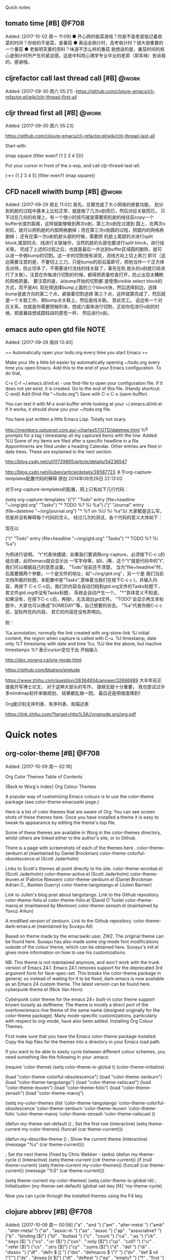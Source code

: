 ﻿Quick notes
:LOGBOOK:
CLOCK: [2017-10-02 周一 11:09]
CLOCK: [2017-09-29 周五 11:03]j


CLOCK: [2017-09-28 周四 13:41]--[2017-09-28 周四 13:42] =>  0:01
:END:
** tomato time [#B]                                                  :@F708:
                           Added: [2017-10-02 周一 11:09]
  ● 开心网的偷菜游戏？你是不是老是惦记着收菜的时间？你收的不是菜，是番茄
  ● 奥运会倒计时，高考倒计时？很大很重要的一个番茄
  ● 老板明天要的资料？味道不怎么样的番茄
我想说的是，番茄时间的核心是倒计时所产生的紧迫感。这是中科院心理学专业毕业的老郭（郭军峰）告诉我的，感谢哦。
** cljrefactor call last thread call [#B]                            :@work:
                           Added: [2017-09-30 周六 05:21]
-https://github.com/clojure-emacs/clj-refactor.el/wiki/cljr-thread-first-all


** cljr thread first all [#B]                                        :@work:
                           Added: [2017-09-30 周六 05:23]
                           
https://github.com/clojure-emacs/clj-refactor.el/wiki/cljr-thread-last-all

Start with:

(map square (filter even? [1 2 3 4 5]))

Put your cursor in front of the s-exp, and call cljr-thread-last-all:

(->> [1 2 3 4 5]
     (filter even?)
     (map square))

** CFD nacell wiwith bump [#B]                                       :@work:
                           Added: [2017-09-29 周五 11:02]
     首先，总算完成了大小网格的嵌套功能。 划分到机舱的过程中基本上比较正常，就是做了几次o剖而已，然后对应关联而已，
只不过在几何的处理上，有一个很小的技巧就是需要把机舱的线往前copy一个buffer长度的距离，这样就能够做到两次o剖，第三次o剖在过渡到
圆上，在两次o剖后，就可以把机舱的内部网格删掉；而在第三次o剖圆的过程，把圆内的网格再删掉； 还有在第一次o剖机舱头部的时候，需要把
机舱上尾部的点进行split block,尾部的点、线进行关联操作，当然机舱的头部也要进行split block，进行线关联。
     完成了上述的过程之后，也就是最后一步达到buffer区域圆的删除，就可以进一步做bump的切割。这一步的切割很有讲究，流线方向上切上两刀
即可（这边需要注意的是，不要切上三刀，只是bump的前后面即可，把他当作一个正方体去对待，防止切多了，不需要进行流线的线关联了，事先在机
舱头的o剖就已经进行了关联）。注意在你每进行切割的时候，都得把质量检查打开，防止出现太糟糕的网格质量。 要注意的是，从bump开始的切割都
是使用visible select block的方式，而不是All, 现在得选择bump上面的三个block快，然后选择斜边，选择bump竖直方向的第二个点，紧接着切割选择
第三个点，这样就算完成了，然后就是一个关联工作，把bump点关联上，然后是线关联。
      至此完工。 这边有一个对应关系，也就是你需要把梯形体，想成六面体进行切割，正如你在进行o剖的时候，把直翼段想成圆柱段的感觉一样，
然后进行o剖。
** emacs auto open gtd file                                           :NOTE:
                           Added: [2017-09-28 周四 13:40]
  
== Automatically open your todo.org every time you start Emacs ==

Make your life a little bit easier by automatically opening ~/todo.org every time you open Emacs. Add this to the end of your Emacs configuration. To do that,

    C-x C-f ~/.emacs.d/init.el - use find-file to open your configuration file. If it does not yet exist, it is created.
    Go to the end of this file. (Handy shortcut: C-end)
    Add (find-file "~/todo.org")
    Save with C-x C-s (save-buffer).

You can test it with M-x eval-buffer while looking at your ~/.emacs.d/init.el. If it works, it should show you your ~/todo.org file.

You have just written a little Emacs Lisp. Totally not scary.



http://members.optusnet.com.au/~charles57/GTD/datetree.html
 %^g prompts for a tag
I timestamp all my captured items with the line: Added: %U
Some of my items are filed after a specific headline in a file. Appointments are filed under a heading Calendar.
Other entries are filed in date trees. These are explained in the next section


http://blog.csdn.net/u011729865/article/details/54236547


http://blog.csdn.net/jiluben/article/details/39587723
关于org-capture-templates配置代码的解释
原创 2014年09月26日 22:13:02

      对于org-capture-templates的配置，网上只有如下几行代码：

   (setq org-capture-templates
      '(("t" "Todo" entry (file+headline "~/org/gtd.org" "Tasks")
             "* TODO %?\n  %i\n  %a")
        ("j" "Journal" entry (file+datetree "~/org/journal.org")
             "* %?\nEntered on %U\n  %i\n  %a")))
    大家都是这么写，但是并没有解释每个代码的含义。
    经过几次的测试，各个代码的意义大体如下：
    
    现在以

("t" "Todo" entry (file+headline "~/org/gtd.org" "Tasks")
             "* TODO %?\n  %i\n  %a")

为例进行说明。
   "t"代表快捷键，如果我们要调用org-capture，必须按下C-c c的组合键，此时emacs就会显示出
一写字母等，如t、j等，这个"t"就是代码中的"t",我们可以根据自己的意愿设置。
   "Todo"目前还不清楚。
    当为"file+headline"时，后面要跟两个参数，一个是文件的地址，如"~/org/gtd.org"，另一个是
我们当前文档所属的标题。本配置中是"Tasks",意味着当我们在按下C-c c t，并输入内容，再按下
C-c C-c后，我们的内容会自动归档到gtd.org文件的Tasks标题下，若文件gtd.org中没有Tasks标题，
系统会自动产生一个。
    "*"具体意义不知道，如果没有，在按下C-c c后，再按t，无法调出gtd文件。
     "TODO"会显示再文本标题中，大家也可以换成"SOMEDAY"等，自己想要的状态。
      "%a"代表你按C-c c前，鼠标所在的内容。
      其它的内容还没有弄明白。

     附：

     %a          annotation, normally the link created with org-store-link
     %i          initial content, the region when capture is called with C-u.
     %t          timestamp, date only
     %T          timestamp with date and time
     %u, %U      like the above, but inactive timestamps
     %?          表示cursor定位于此 开始输入

http://doc.norang.ca/org-mode.html

https://github.com/bbatsov/prelude

https://www.zhihu.com/question/26384934/answer/32686989
大半年前正值我开写博士论文， 对于这种大部头的写作， 提纲无疑十分重要， 我也尝试过许多mindmap软件来做规划， 结果都乱做一团。 最后还是把维度降到1


Org能识别无序列表、有序列表、和描述表


https://link.zhihu.com/?target=http%3A//orgmode.org/org.pdf
                         

* Quick notes
** org-color-theme [#B]                                              :@F708:
                           Added: [2017-10-09 周一 02:16]
                           
Org Color Themes
Table of Contents

{Back to Worg's index}
Org Colour Themes

A popular way of customizing Emacs colours is to use the color-theme package (see color-theme emacswiki page.)

Here is a list of color themes that are aware of Org: You can see screen shots of these themes here. Once you have installed a theme it is easy to tweak its appearance by editing the theme's lisp file.

Some of these themes are available in Worg in the color-themes directory, whilst others are linked either to the author's site, or to Github.

There is a page with screenshots of each of the themes here .
color-theme-zenburn.el (maintained by Daniel Brockman)
color-theme-colorful-obsolescence.el (Scott Jaderholm)

Links to Scott's themes all point directly to his site.
color-theme-wombat.el (Scott Jaderholm)
color-theme-active.el (Scott Jaderholm)
color-theme-leuven.el (Fabrice Niessen)
color-theme-zenburn.el (Daniel Brockman Adrian C., Bastien Guerry)
color-theme-tangotango.el (Julien Barnier)

Link to Julien's blog post about tangotango. Link to the Github repository.
color-theme-folio.el color-theme-folio.el (David O'Toole)
color-theme-manoj.el (maintained by Memnon)
color-theme-zenash.el (maintained by Yavuz Arkun)

A modified version of zenburn. Link to the Github repository.
color-theme-dark-emacs.el (maintained by Suvayu Ali)

Based on theme made by the emacswiki user, ZWZ. The original theme can be found here. Suvayu has also made some org-mode font modifications outside of the colour theme, which can be obtained here. Suvayu's init.el gives more information on how to use his customizations.

NB: This theme is not maintained anymore, and won't work with the trunk version of Emacs 24.1. Emacs 24.1 removes support for the deprecated 3rd argument form for face-spec-set. This breaks the color-theme package in general; so instead of waiting for it to be fixed, dark-emacs is now available as an Emacs 24 custom theme. The latest version can be found here.
cyberpunk-theme.el (Nick Van Horn)

Cyberpunk color theme for the emacs 24+ built-in color theme support known loosely as deftheme. The theme is mostly a direct port of the overtone/emacs-live theme of the same name (designed originally for the color-theme package). Many mode-specific customizations, particularly with respect to org-mode, have also been added.
Installing Org Colour Themes.

First make sure that you have the Emacs color-theme package installed. Copy the lisp files for the themes into a directory in your Emacs load path.

If you want to be able to easily cycle between different colour schemes, you need something like the following in your .emacs:

(require 'color-theme)
(setq color-theme-is-global t)
(color-theme-initialize)

(load "color-theme-colorful-obsolescence")
(load "color-theme-zenburn")
(load "color-theme-tangotango")
(load "color-theme-railscast")
(load "color-theme-leuven")
(load "color-theme-folio")
(load "color-theme-zenash")
(load "color-theme-manoj")

(setq my-color-themes (list
  'color-theme-tangotango
  'color-theme-colorful-obsolescence 'color-theme-zenburn
  'color-theme-leuven 'color-theme-folio 
  'color-theme-manoj 'color-theme-zenash
  'color-theme-railscast
))

(defun my-theme-set-default () ; Set the first row
      (interactive)
      (setq theme-current my-color-themes)
      (funcall (car theme-current)))
     
    (defun my-describe-theme () ; Show the current theme
      (interactive)
      (message "%s" (car theme-current)))
     
   ; Set the next theme (fixed by Chris Webber - tanks)
    (defun my-theme-cycle ()            
      (interactive)
      (setq theme-current (cdr theme-current))
      (if (null theme-current)
      (setq theme-current my-color-themes))
      (funcall (car theme-current))
      (message "%S" (car theme-current)))
    
    (setq theme-current my-color-themes)
    (setq color-theme-is-global nil) ; Initialization
    (my-theme-set-default)
    (global-set-key [f4] 'my-theme-cycle)
  

Now you can cycle through the installed themes using the F4 key.

** clojure abbrev [#B]                                               :@F708:
                           Added: [2017-10-09 周一 00:56]
                          ("a"   . "and ")
    ("am"  . "alter-meta! ")
    ("amb" . "alter-meta! ")
    ("ai"  . "assoc-in ")
    ("as"  . "assoc ")
    ("ap"  . "associative? ")
    ("b"   . "binding [$]")
    ("bl"  . "butlast ")
    ("c"   . "count ")
    ("ca"  . ":as ")
    ("ck"  . ":keys [$] ")
    ("co"  . ":or {$}")
    ("con" . ":only [$]")
    ("cp"  . "coll? ")
    ("cr"  . ":refer [$]")
    ("cs"  . ":strs [$]")
    ("cy"  . ":syms [$]")
    ("d"  . "def ")
    ("di"  . "dissoc ")
    ("df"  . "defn $ []\n  ")
    ("dm"  . "defmacro $\n  \"\"\n  []\n  ")
    ("dv"  . "def $ nil\n  \"\"")
    ("ds"  . "doseq [it $]")
    ("dt"  . "deftest ")
    ("ep"  . "empty? ")
    ("f"   . "first ")
    ("fi"  . "filter ")
    ("fp"  . "fn? ")
    ("fn"  . "fn [$]")
    ("g"   . "get ")
    ("gb"  . "group-by ")
    ("gi"  . "get-in ")
    ("i"   . "into ")
    ("ip"  . "instance? ")
    ("idp" . "identical? ")
    ("il"  . "if-let [$]")
    ("kp"  . "keyword? ")
    ("l"   . "let [$]")
    ("let" . "let [$]")
    ("loop" . "loop [$]")
    ("lp"  . "list? ")
    ("m"   . "map ")
    ("mc"  . "mapcat ")
    ("mp"  . "map? ")
    ("n"   . "not ")
    ("np"  . "number? ")
    ("pl"  . "println ")
    ("pn"  . "println ")
    ("r"   . "reduce ")
    ("rb"  . "reset! ")
    ("re"  . "remove ")
    ("rf"  . "re-find #\"$\"")
    ("rs"  . "re-seq #\"$\"")
    ("s"   . "str ")
    ("sb"  . "swap! ")
    ("sk"  . "select-keys ")
    ("sp"  . "seq? ")
    ("stp" . "string? ")
    ("syp" . "symbol? ")
    ("t"   . "throw (Exception. \"$\")")
    ("tt"  . "testing \"$\"")
    ("u"  . "update ")
    ("ui"  . "update-in $ []")
    ("vm"  . "vary-meta ")
    ("vp"  . "vector? ")
    ("w"   . "when ")
    ("wn"  . "when-not ")
    ("wl"  . "when-let [$]")
    ("wb"  . "with-bindings ")
    ("wm"  . "with-meta ")
    ("wo"  . "with-open [$]")
    ("wr"  . "with-redefs [$]")
    ("wis" . "with-in-str ")
    ("wos" . "with-out-str ")
)
** emacs lisp abbrev [#B]                                            :@F708:
                           Added: [2017-10-09 周一 00:49]
                               ("a" . "and ")
    ("ah" . "add-hook '")
    ("atl" . "add-to-list '")
    ("bb" . "bury-buffer")
    ("bc" . "forward-char -1")
    ("bfn" . "buffer-file-name")
    ("bl" . "buffer-list$")
    ("blp" . "buffer-live-p ")
    ("bn" . "buffer-name")
    ("bod" . "beginning-of-defun")
    ("bol" . "forward-line 0$")
    ("bp" . "boundp '")
    ("bs" . "buffer-string$")
    ("bsn" . "buffer-substring-no-properties")
    ("bss" . "buffer-substring ")
    ("bw" . "forward-word -1")
    ("c" . "concat ")
    ("ca" . "char-after$")
    ("cb" . "current-buffer$")
    ("cc" . "condition-case er\n$\n(error nil)")
    ("ci" . "call-interactively ")
    ("cip" . "called-interactively-p 'any")
    ("csv" . "customize-save-variable '")
    ("d" . "delete-char 1")
    ("dc" . "delete-char 1")
    ("dcu" . "defcustom $ t\n  \"\"\n  :type 'boolean")
    ("df" . "defun $ ()\n  \"\"\n  ")
    ("dfa" . "defface $ \n  '((t))\n  \"\"\n  ")
    ("dfc" . "defcustom $ t\n  \"\"\n  :type 'boolean")
    ("dff" . "defface $ \n  '((t))\n  \"\"\n  ")
    ("dfv" . "defvar $ t\n  \"\"")
    ("dk" . "define-key ")
    ("dl" . "dolist (it $)")
    ("dt" . "dotimes (it $)")
    ("dmp" . "derived-mode-p '")
    ("dm" . "defmacro $ ()\n  \"\"\n  ")
    ("dr" . "delete-region ")
    ("dv" . "defvar $ t\n  \"\"")
    ("e" . "error \"$\"")
    ("ef" . "executable-find ")
    ("efn" . "expand-file-name ")
    ("eol" . "end-of-line")
    ("f" . "format \"$\"")
    ("fb" . "fboundp '")
    ("fbp" . "fboundp '")
    ("fc" . "forward-char 1")
    ("ff" . "find-file ")
    ("fl" . "forward-line 1")
    ("fp" . "functionp ")
    ("frp" . "file-readable-p ")
    ("fs" . "forward-sexp 1")
    ("fu" . "funcall ")
    ("fw" . "forward-word 1")
    ("g" . "goto-char ")
    ("gc" . "goto-char ")
    ("gsk" . "global-set-key ")
    ("i" . "insert ")
    ("ie" . "ignore-errors ")
    ("ii" . "interactive")
    ("il" . "if-let (($))")
    ("ir" . "indent-region ")
    ("jcl" . "justify-current-line ")
    ("jl" . "delete-indentation")
    ("jos" . "just-one-space")
    ("jr" . "json-read$")
    ("jtr" . "jump-to-register ")
    ("k" . ("kbd " (format "%S" (key-description (read-key-sequence-vector "Key: ")))))
    ("kb" . "kill-buffer")
    ("kn" . "kill-new ")
    ("kp" . "keywordp ")
    ("l" . "lambda ($)")
    ("la" . ("looking-at \"" - "\""))
    ("lap" . "looking-at-p \"$\"")
    ("lb" . "looking-back \"$\"")
    ("lbp" . "line-beginning-position")
    ("lep" . "line-end-position")
    ("let" . "let (($))")
    ("lp" . "listp ")
    ("m" . "message \"$%s\"")
    ("mb" . "match-beginning 0")
    ("mc" . "mapcar ")
    ("mct" . "mapconcat ")
    ("me" . "match-end 0")
    ("ms" . "match-string 0")
    ("msn" . "match-string-no-properties 0")
    ("msnp" . "match-string-no-properties 0")
    ("msp" . "match-string-no-properties 0")
    ("mt" . "mapconcat ")
    ("n" . "not ")
    ("nai" . "newline-and-indent$")
    ("nl" . "forward-line 1")
    ("np" . "numberp ")
    ("ntr" . "narrow-to-region ")
    ("ow" . "other-window 1")
    ("p" . "point$")
    ("pm" . "point-marker$")
    ("pa" . "point-max$")
    ("pg" . "plist-get ")
    ("pi" . "point-min$")
    ("pz" . "propertize ")
    ("r" . "require '")
    ("ra" . "use-region-p$")
    ("rap" . "use-region-p$")
    ("rb" . "region-beginning")
    ("re" . "region-end")
    ("rh" . "remove-hook '")
    ("rm" . "replace-match \"$\"")
    ("ro" . "regexp-opt ")
    ("rq" . "regexp-quote ")
    ("rris" . "replace-regexp-in-string ")
    ("rrs" . "replace-regexp-in-string ")
    ("rs" . "while (search-forward $ nil t)\n(replace-match \"\") nil t)")
    ("rsb" . "re-search-backward \"$\" nil 'noerror")
    ("rsf" . "re-search-forward \"$\" nil 'noerror")
    ("s" . "setq ")
    ("sb" . "search-backward $ nil 'noerror")
    ("sbr" . "search-backward-regexp $ nil 'noerror")
    ("scb" . "skip-chars-backward \"$\\r\\n[:blank:]\"")
    ("scf" . "skip-chars-forward \"$\\r\\n[:blank:]\"")
    ("se" . "save-excursion")
    ("sf" . "search-forward $ nil 'noerror")
    ("sfr" . "search-forward-regexp $ nil 'noerror")
    ("sic" . "self-insert-command")
    ("sl" . "setq-local ")
    ("sm" . "string-match \"$\"")
    ("smd" . "save-match-data")
    ("sn" . "symbol-name ")
    ("sp" . "stringp ")
    ("sq" . "string= ")
    ("sr" . "save-restriction")
    ("ss" . "substring ")
    ("ssn" . "substring-no-properties ")
    ("ssnp" . "substring-no-properties ")
    ("stb" . "switch-to-buffer ")
    ("sw" . "selected-window$")
    ("syp" . "symbolp ")
    ("tap" . "thing-at-point 'symbol")
    ("tf" . "thread-first ")
    ("tl" . "thread-last ")
    ("u" . "unless ")
    ("ul" . "up-list")
    ("up" . "unwind-protect\n(progn $)")
    ("urp" . "use-region-p$")
    ("w" . "when ")
    ("wcb" . "with-current-buffer ")
    ("wf" . "write-file ")
    ("wh" . "while ")
    ("wl" . "when-let (($))")
    ("we" . "window-end")
    ("ws" . "window-start")
    ("wsw" . "with-selected-window ")
    ("wtb" . "with-temp-buffer")
    ("wtf" . "with-temp-file ")
)
** clojure default snippet [#B]                                      :@work:
                           Added: [2017-10-08 周日 21:37]
                           
Default snippets for Clojure

The snippets that are available in Spacemacs can be found in the yasnippet github repository or in the ~/.emacs.d/elpa/yasnippet-20160501.1841/snippets/clojure-mode directory on your laptop (when yasnippet package is updated then name of that directory will change).

All the current snippets for Clojure mode are in the following table, indicating which tab stops they have.
Snippet 	Description 	Tab Stops
bench 	benchmark an expression, using the time function 	body
bp 	depreciated: break point in swank 	
def 	def expression 	N/A
defm 	defmacro expression, with name, doc-string, arguments & body tabstops 	name, docstring, args, body
defn 	defn expression, with name, doc-string, arguments & body tabstops 	name, docstring, args, body
defr 	defrecord 	docstring, object, args, body
deft 	deftype 	docstring, object, args, body
doseq 	doseq 	name, body
fn 	fn - anonymous function 	name, body
for 	for 	condition, body
if 	if 	condition, body
ifl 	if-let - if true, bind a local name 	binding, body
import 	import java library 	library name
is 	is - clojure test assertion 	value, expected
let 	let - bind a local name to a value 	name, value, body
map 	map 	fn, col, col
map.lambda 	map with anonymous function #() 	fn, body
mdoc 	metadata docstring 	docstring
ns 	ns - expression with the current namespace inserted automatically 	N/A
opts 	destructuring a map with :keys, :or for default values, :as for entire vector 	:key binding, or defaults, :as binding
pr 	prn - print function 	string/value
print 	println - print function 	string/value
reduce 	reduce - reduce expression with an anonymous function 	args, body
require 	:require expression with library and alias 	library, alias
test 	deftest expression 	test description, value/expected
try 	try & catch expression 	try expression, exception name, body
use 	depreciated: use require instead 	
when 	when 	when expression, body
whenl 	when-let - local binding on when condition 	binding, body** design something hard to use [#B]                                 :@F708:
                           Added: [2017-10-07 周六 22:08]
                           
http://www.howardism.org/
22 Feb 2015

After reading the Wired article, Why We Should Design Some Things to Be Difficult to Use, I finally realize that Emacs should be hard to use, and we really should just give up changing it to be easier for new-comers.

This quote sums up my 20 year experience with Emacs:

    [Fujifilm took] the controls out of deep menu functions and putting them back on chrome knobs that just beg to be twiddled.

    I bought a Fujifilm X100 two years ago. It was the first piece of technology I’d bought in 15 years where I had to read the manual. Actually, I’ve read the manual at least four times. Now I’m taking the best pictures of my life, and I love it. By being hard to use, my X100 made me a better photographer.

Seems like Emacs users are now in some elite club where the hazing ritual amounts to learning Lisp. Consequently, I’ve decided to start signing all my Emacs-related correspondence with:

    Yours in Emacs,

    Howard

** data science for making decision [#B]                             :@work:
                           Added: [2017-10-02 周一 21:08]
                           
Data science involves principles（原则）, processes（过程）,
 and techniques（技术  也就是说在后文会介绍这些方面的个中信息） for understanding phenomena via the (automated) analysis of data. For the perspective of this article, the ultimate goal of data science is improving decision making（终极目标提高决策能力）, 
as this generally is of paramount interest to business（对商业来说也是特别重要的）. 
